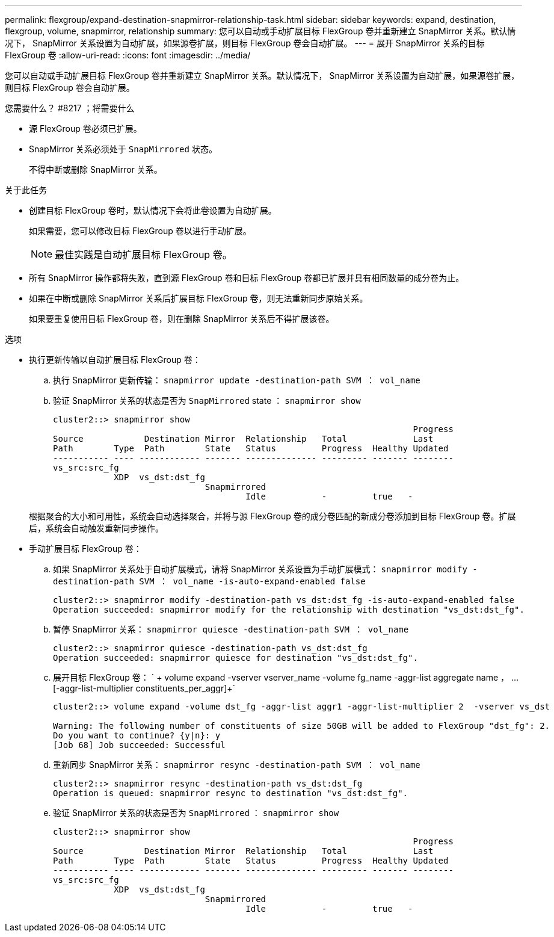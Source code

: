 ---
permalink: flexgroup/expand-destination-snapmirror-relationship-task.html 
sidebar: sidebar 
keywords: expand, destination, flexgroup, volume, snapmirror, relationship 
summary: 您可以自动或手动扩展目标 FlexGroup 卷并重新建立 SnapMirror 关系。默认情况下， SnapMirror 关系设置为自动扩展，如果源卷扩展，则目标 FlexGroup 卷会自动扩展。 
---
= 展开 SnapMirror 关系的目标 FlexGroup 卷
:allow-uri-read: 
:icons: font
:imagesdir: ../media/


[role="lead"]
您可以自动或手动扩展目标 FlexGroup 卷并重新建立 SnapMirror 关系。默认情况下， SnapMirror 关系设置为自动扩展，如果源卷扩展，则目标 FlexGroup 卷会自动扩展。

.您需要什么？ #8217 ；将需要什么
* 源 FlexGroup 卷必须已扩展。
* SnapMirror 关系必须处于 `SnapMirrored` 状态。
+
不得中断或删除 SnapMirror 关系。



.关于此任务
* 创建目标 FlexGroup 卷时，默认情况下会将此卷设置为自动扩展。
+
如果需要，您可以修改目标 FlexGroup 卷以进行手动扩展。

+
[NOTE]
====
最佳实践是自动扩展目标 FlexGroup 卷。

====
* 所有 SnapMirror 操作都将失败，直到源 FlexGroup 卷和目标 FlexGroup 卷都已扩展并具有相同数量的成分卷为止。
* 如果在中断或删除 SnapMirror 关系后扩展目标 FlexGroup 卷，则无法重新同步原始关系。
+
如果要重复使用目标 FlexGroup 卷，则在删除 SnapMirror 关系后不得扩展该卷。



.选项
* 执行更新传输以自动扩展目标 FlexGroup 卷：
+
.. 执行 SnapMirror 更新传输： `snapmirror update -destination-path SVM ： vol_name`
.. 验证 SnapMirror 关系的状态是否为 `SnapMirrored` state ： `snapmirror show`
+
[listing]
----
cluster2::> snapmirror show
                                                                       Progress
Source            Destination Mirror  Relationship   Total             Last
Path        Type  Path        State   Status         Progress  Healthy Updated
----------- ---- ------------ ------- -------------- --------- ------- --------
vs_src:src_fg
            XDP  vs_dst:dst_fg
                              Snapmirrored
                                      Idle           -         true   -
----


+
根据聚合的大小和可用性，系统会自动选择聚合，并将与源 FlexGroup 卷的成分卷匹配的新成分卷添加到目标 FlexGroup 卷。扩展后，系统会自动触发重新同步操作。

* 手动扩展目标 FlexGroup 卷：
+
.. 如果 SnapMirror 关系处于自动扩展模式，请将 SnapMirror 关系设置为手动扩展模式： `snapmirror modify -destination-path SVM ： vol_name -is-auto-expand-enabled false`
+
[listing]
----
cluster2::> snapmirror modify -destination-path vs_dst:dst_fg -is-auto-expand-enabled false
Operation succeeded: snapmirror modify for the relationship with destination "vs_dst:dst_fg".
----
.. 暂停 SnapMirror 关系： `snapmirror quiesce -destination-path SVM ： vol_name`
+
[listing]
----
cluster2::> snapmirror quiesce -destination-path vs_dst:dst_fg
Operation succeeded: snapmirror quiesce for destination "vs_dst:dst_fg".
----
.. 展开目标 FlexGroup 卷： ` + volume expand -vserver vserver_name -volume fg_name -aggr-list aggregate name ， ... [-aggr-list-multiplier constituents_per_aggr]+`
+
[listing]
----
cluster2::> volume expand -volume dst_fg -aggr-list aggr1 -aggr-list-multiplier 2  -vserver vs_dst

Warning: The following number of constituents of size 50GB will be added to FlexGroup "dst_fg": 2.
Do you want to continue? {y|n}: y
[Job 68] Job succeeded: Successful
----
.. 重新同步 SnapMirror 关系： `snapmirror resync -destination-path SVM ： vol_name`
+
[listing]
----
cluster2::> snapmirror resync -destination-path vs_dst:dst_fg
Operation is queued: snapmirror resync to destination "vs_dst:dst_fg".
----
.. 验证 SnapMirror 关系的状态是否为 `SnapMirrored` ： `snapmirror show`
+
[listing]
----
cluster2::> snapmirror show
                                                                       Progress
Source            Destination Mirror  Relationship   Total             Last
Path        Type  Path        State   Status         Progress  Healthy Updated
----------- ---- ------------ ------- -------------- --------- ------- --------
vs_src:src_fg
            XDP  vs_dst:dst_fg
                              Snapmirrored
                                      Idle           -         true   -
----



